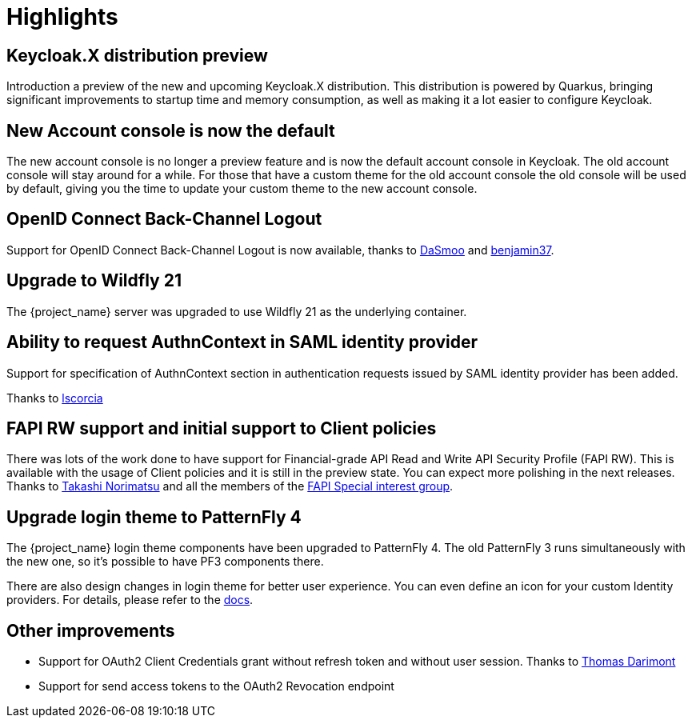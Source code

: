 = Highlights

== Keycloak.X distribution preview

Introduction a preview of the new and upcoming Keycloak.X distribution. This distribution is powered by Quarkus, bringing
significant improvements to startup time and memory consumption, as well as making it a lot easier to configure Keycloak.

== New Account console is now the default

The new account console is no longer a preview feature and is now the default account console in Keycloak. The old account
console will stay around for a while. For those that have a custom theme for the old account console the old console
will be used by default, giving you the time to update your custom theme to the new account console.

== OpenID Connect Back-Channel Logout

Support for OpenID Connect Back-Channel Logout is now available, thanks to https://github.com/DaSmoo[DaSmoo] and
https://github.com/benjamin37[benjamin37].

== Upgrade to Wildfly 21

The {project_name} server was upgraded to use Wildfly 21 as the underlying container.

== Ability to request AuthnContext in SAML identity provider

Support for specification of AuthnContext section in authentication requests issued by SAML identity provider has been added.

Thanks to https://github.com/lscorcia[lscorcia]

== FAPI RW support and initial support to Client policies

There was lots of the work done to have support for Financial-grade API Read and Write API Security Profile (FAPI RW). This is available
with the usage of Client policies and it is still in the preview state. You can expect more polishing in the next releases.
Thanks to https://github.com/tnorimat[Takashi Norimatsu] and all the members of the https://github.com/keycloak/kc-sig-fapi[FAPI Special interest group].

== Upgrade login theme to PatternFly 4

The {project_name} login theme components have been upgraded to PatternFly 4.
The old PatternFly 3 runs simultaneously with the new one, so it's possible to have PF3 components there.

There are also design changes in login theme for better user experience.
You can even define an icon for your custom Identity providers.
For details, please refer to the link:{developerguide_link}#custom-identity-providers-icons[docs].

== Other improvements

* Support for OAuth2 Client Credentials grant without refresh token and without user session. Thanks to https://github.com/thomasdarimont[Thomas Darimont]
* Support for send access tokens to the OAuth2 Revocation endpoint
